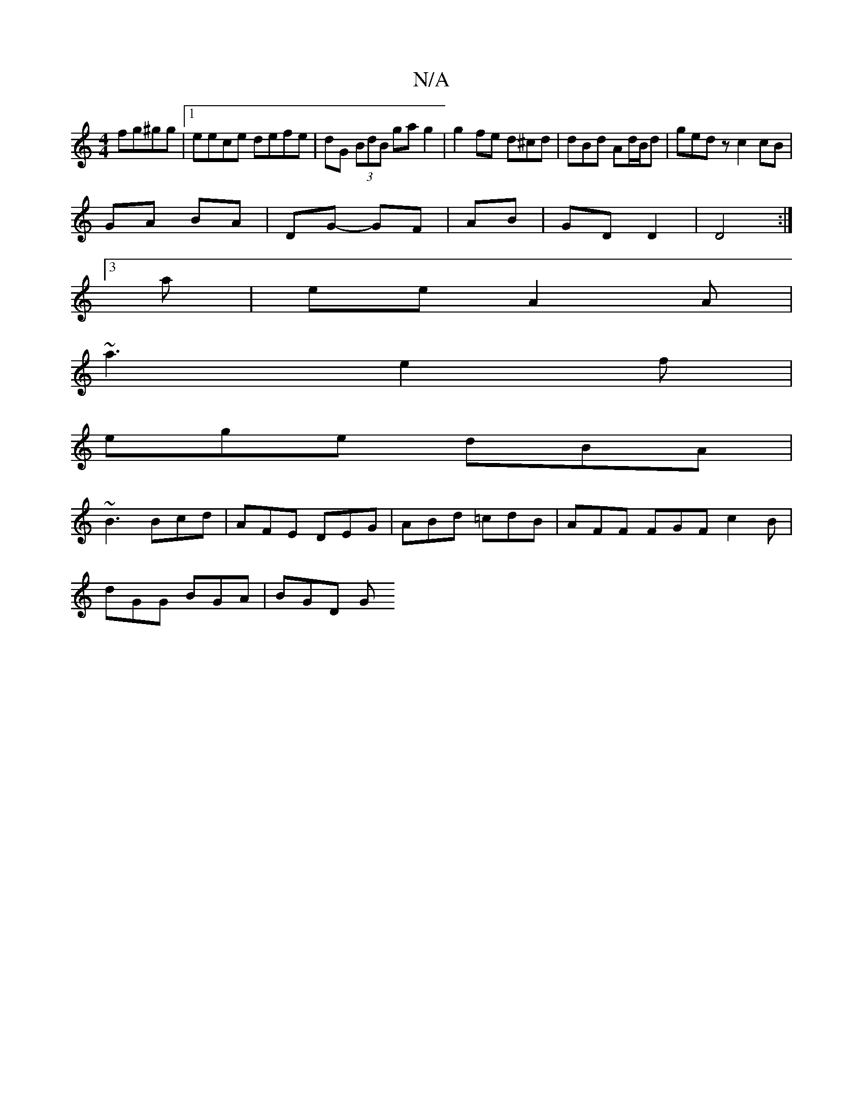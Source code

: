 X:1
T:N/A
M:4/4
R:N/A
K:Cmajor
2 fg^gg|1 eece defe|dG (3BdB ga g2 | g2 fe d^cd |dBd Ad/B/d|ged zc2 cB |
GA BA | DG- GF | AB | GD D2 | D4 :|
[3a|ee A2A|
~a3 e2f|
ege- dBA|
~B3 Bcd |AFE DEG | ABd =cdB | AFF FGF c2 B |
dGG BGA | BGD G